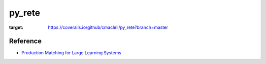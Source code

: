 py_rete
=======

.. image:: https://coveralls.io/repos/github/cmaclell/py_rete/badge.svg?branch=master
:target: https://coveralls.io/github/cmaclell/py_rete?branch=master

Reference
---------

- `Production Matching for Large Learning Systems <http://reports-archive.adm.cs.cmu.edu/anon/1995/CMU-CS-95-113.pdf>`_

